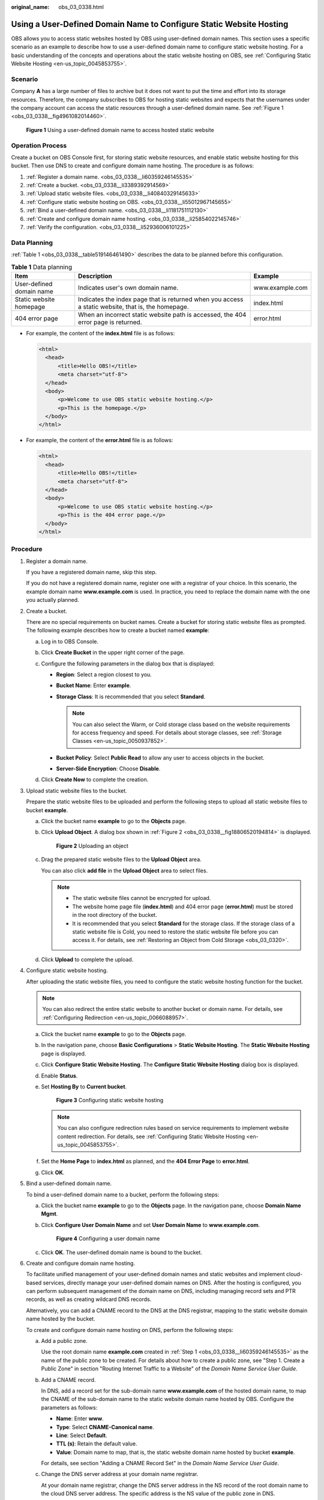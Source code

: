 :original_name: obs_03_0338.html

.. _obs_03_0338:

Using a User-Defined Domain Name to Configure Static Website Hosting
====================================================================

OBS allows you to access static websites hosted by OBS using user-defined domain names. This section uses a specific scenario as an example to describe how to use a user-defined domain name to configure static website hosting. For a basic understanding of the concepts and operations about the static website hosting on OBS, see :ref:`Configuring Static Website Hosting <en-us_topic_0045853755>`.

Scenario
--------

Company **A** has a large number of files to archive but it does not want to put the time and effort into its storage resources. Therefore, the company subscribes to OBS for hosting static websites and expects that the usernames under the company account can access the static resources through a user-defined domain name. See :ref:`Figure 1 <obs_03_0338__fig4961082014460>`.

.. _obs_03_0338__fig4961082014460:

.. figure:: /_static/images/en-us_image_0129288906.png
   :alt: **Figure 1** Using a user-defined domain name to access hosted static website

   **Figure 1** Using a user-defined domain name to access hosted static website

Operation Process
-----------------

Create a bucket on OBS Console first, for storing static website resources, and enable static website hosting for this bucket. Then use DNS to create and configure domain name hosting. The procedure is as follows:

#. :ref:`Register a domain name. <obs_03_0338__li60359246145535>`
#. :ref:`Create a bucket. <obs_03_0338__li3389392914569>`
#. :ref:`Upload static website files. <obs_03_0338__li40840329145633>`
#. :ref:`Configure static website hosting on OBS. <obs_03_0338__li55012967145655>`
#. :ref:`Bind a user-defined domain name. <obs_03_0338__li1181751112130>`
#. :ref:`Create and configure domain name hosting. <obs_03_0338__li25854022145746>`
#. :ref:`Verify the configuration. <obs_03_0338__li52936006101225>`

Data Planning
-------------

:ref:`Table 1 <obs_03_0338__table519146461490>` describes the data to be planned before this configuration.

.. _obs_03_0338__table519146461490:

.. table:: **Table 1** Data planning

   +--------------------------+----------------------------------------------------------------------------------------------------+-----------------+
   | Item                     | Description                                                                                        | Example         |
   +==========================+====================================================================================================+=================+
   | User-defined domain name | Indicates user's own domain name.                                                                  | www.example.com |
   +--------------------------+----------------------------------------------------------------------------------------------------+-----------------+
   | Static website homepage  | Indicates the index page that is returned when you access a static website, that is, the homepage. | index.html      |
   +--------------------------+----------------------------------------------------------------------------------------------------+-----------------+
   | 404 error page           | When an incorrect static website path is accessed, the 404 error page is returned.                 | error.html      |
   +--------------------------+----------------------------------------------------------------------------------------------------+-----------------+

-  For example, the content of the **index.html** file is as follows:

   .. code-block::

      <html>
        <head>
            <title>Hello OBS!</title>
            <meta charset="utf-8">
        </head>
        <body>
            <p>Welcome to use OBS static website hosting.</p>
            <p>This is the homepage.</p>
        </body>
      </html>

-  For example, the content of the **error.html** file is as follows:

   .. code-block::

      <html>
        <head>
            <title>Hello OBS!</title>
            <meta charset="utf-8">
        </head>
        <body>
            <p>Welcome to use OBS static website hosting.</p>
            <p>This is the 404 error page.</p>
        </body>
      </html>

Procedure
---------

#. .. _obs_03_0338__li60359246145535:

   Register a domain name.

   If you have a registered domain name, skip this step.

   If you do not have a registered domain name, register one with a registrar of your choice. In this scenario, the example domain name **www.example.com** is used. In practice, you need to replace the domain name with the one you actually planned.

#. .. _obs_03_0338__li3389392914569:

   Create a bucket.

   There are no special requirements on bucket names. Create a bucket for storing static website files as prompted. The following example describes how to create a bucket named **example**:

   a. Log in to OBS Console.
   b. Click **Create Bucket** in the upper right corner of the page.
   c. Configure the following parameters in the dialog box that is displayed:

      -  **Region**: Select a region closest to you.
      -  **Bucket Name**: Enter **example**.
      -  **Storage Class**: It is recommended that you select **Standard**.

         .. note::

            You can also select the Warm, or Cold storage class based on the website requirements for access frequency and speed. For details about storage classes, see :ref:`Storage Classes <en-us_topic_0050937852>`.

      -  **Bucket Policy**: Select **Public Read** to allow any user to access objects in the bucket.
      -  **Server-Side Encryption**: Choose **Disable**.

   d. Click **Create Now** to complete the creation.

#. .. _obs_03_0338__li40840329145633:

   Upload static website files to the bucket.

   Prepare the static website files to be uploaded and perform the following steps to upload all static website files to bucket **example**.

   a. Click the bucket name **example** to go to the **Objects** page.

   b. Click **Upload Object**. A dialog box shown in :ref:`Figure 2 <obs_03_0338__fig18806520194814>` is displayed.

      .. _obs_03_0338__fig18806520194814:

      .. figure:: /_static/images/en-us_image_0000002275909777.png
         :alt: **Figure 2** Uploading an object

         **Figure 2** Uploading an object

   c. Drag the prepared static website files to the **Upload Object** area.

      You can also click **add file** in the **Upload Object** area to select files.

      .. note::

         -  The static website files cannot be encrypted for upload.
         -  The website home page file (**index.html**) and 404 error page (**error.html**) must be stored in the root directory of the bucket.
         -  It is recommended that you select **Standard** for the storage class. If the storage class of a static website file is Cold, you need to restore the static website file before you can access it. For details, see :ref:`Restoring an Object from Cold Storage <obs_03_0320>`.

   d. Click **Upload** to complete the upload.

#. .. _obs_03_0338__li55012967145655:

   Configure static website hosting.

   After uploading the static website files, you need to configure the static website hosting function for the bucket.

   .. note::

      You can also redirect the entire static website to another bucket or domain name. For details, see :ref:`Configuring Redirection <en-us_topic_0066088957>`.

   a. Click the bucket name **example** to go to the **Objects** page.

   b. In the navigation pane, choose **Basic Configurations** > **Static Website Hosting**. The **Static Website Hosting** page is displayed.

   c. Click **Configure Static Website Hosting**. The **Configure Static Website Hosting** dialog box is displayed.

   d. Enable **Status**.

   e. Set **Hosting By** to **Current bucket**.


      .. figure:: /_static/images/en-us_image_0145846197.png
         :alt: **Figure 3** Configuring static website hosting

         **Figure 3** Configuring static website hosting

      .. note::

         You can also configure redirection rules based on service requirements to implement website content redirection. For details, see :ref:`Configuring Static Website Hosting <en-us_topic_0045853755>`.

   f. Set the **Home Page** to **index.html** as planned, and the **404 Error Page** to **error.html**.

   g. Click **OK**.

#. .. _obs_03_0338__li1181751112130:

   Bind a user-defined domain name.

   To bind a user-defined domain name to a bucket, perform the following steps:

   a. Click the bucket name **example** to go to the **Objects** page. In the navigation pane, choose **Domain Name Mgmt**.

   b. Click **Configure User Domain Name** and set **User Domain Name** to **www.example.com**.


      .. figure:: /_static/images/en-us_image_0000001121218940.png
         :alt: **Figure 4** Configuring a user domain name

         **Figure 4** Configuring a user domain name

   c. Click **OK**. The user-defined domain name is bound to the bucket.

#. .. _obs_03_0338__li25854022145746:

   Create and configure domain name hosting.

   To facilitate unified management of your user-defined domain names and static websites and implement cloud-based services, directly manage your user-defined domain names on DNS. After the hosting is configured, you can perform subsequent management of the domain name on DNS, including managing record sets and PTR records, as well as creating wildcard DNS records.

   Alternatively, you can add a CNAME record to the DNS at the DNS registrar, mapping to the static website domain name hosted by the bucket.

   To create and configure domain name hosting on DNS, perform the following steps:

   a. Add a public zone.

      Use the root domain name **example.com** created in :ref:`Step 1 <obs_03_0338__li60359246145535>` as the name of the public zone to be created. For details about how to create a public zone, see "Step 1. Create a Public Zone" in section "Routing Internet Traffic to a Website" of the *Domain Name Service User Guide*.

   b. Add a CNAME record.

      In DNS, add a record set for the sub-domain name **www.example.com** of the hosted domain name, to map the CNAME of the sub-domain name to the static website domain name hosted by OBS. Configure the parameters as follows:

      -  **Name**: Enter **www**.
      -  **Type**: Select **CNAME-Canonical name**.
      -  **Line**: Select **Default**.
      -  **TTL (s)**: Retain the default value.
      -  **Value**: Domain name to map, that is, the static website domain name hosted by bucket **example**.

      For details, see section "Adding a CNAME Record Set" in the *Domain Name Service User Guide*.

   c. Change the DNS server address at your domain name registrar.

      At your domain name registrar, change the DNS server address in the NS record of the root domain name to the cloud DNS server address. The specific address is the NS value of the public zone in DNS.

      For details about how to change the addresses of the DNS servers, see "Step 4. Change DNS Servers of the Domain Name" in section "Routing Internet Traffic to a Website" of the *Domain Name Service User Guide*.

      .. note::

         The address change will be effective within 48 hours. The actual time taken varies depending on the domain name registrar.

#. .. _obs_03_0338__li52936006101225:

   Verify that the configuration is successful.

   -  Open **www.example.com** using a browser to verify that the default homepage can be accessed. See :ref:`Figure 5 <obs_03_0338__fig37569995102120>`.

      .. _obs_03_0338__fig37569995102120:

      .. figure:: /_static/images/en-us_image_0129289255.png
         :alt: **Figure 5** Default homepage

         **Figure 5** Default homepage

   -  Visit a static file that does not exist in the bucket, for example, opening **www.example.com/imgs** in a browser, to verify that the 404 error page can be returned. See :ref:`Figure 6 <obs_03_0338__fig117531153115316>`.

      .. _obs_03_0338__fig117531153115316:

      .. figure:: /_static/images/en-us_image_0129289469.png
         :alt: **Figure 6** 404 error page

         **Figure 6** 404 error page

   .. note::

      In some conditions, you may need to clear the browser cache before the expected results are displayed.

Website Update
--------------

If you need to update a static file, such as a picture, a piece of music, an HTML file, or a CSS file, you can re-upload the static file.

By default, if two files in a path share one name, the newly uploaded file overwrites the original one. To prevent files from being overwritten, you can enable the versioning function. Versioning allows you to keep multiple versions of a static file, so that you can retrieve and restore history versions conveniently. With versioning enabled, data can be restored rapidly when accidental operations or application faults occur. For detailed information about versioning, see chapter :ref:`Versioning Overview <en-us_topic_0045853504>`.
